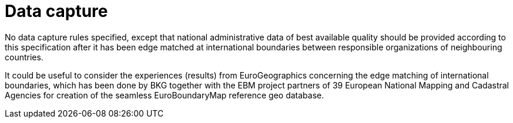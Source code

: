 = Data capture

No data capture rules specified, except that national administrative data of best available quality should be provided according to this specification after it has been edge matched at international boundaries between responsible organizations of neighbouring countries.

It could be useful to consider the experiences (results) from EuroGeographics concerning the edge matching of international boundaries, which has been done by BKG together with the EBM project partners of 39 European National Mapping and Cadastral Agencies for creation of the seamless EuroBoundaryMap reference geo database.
